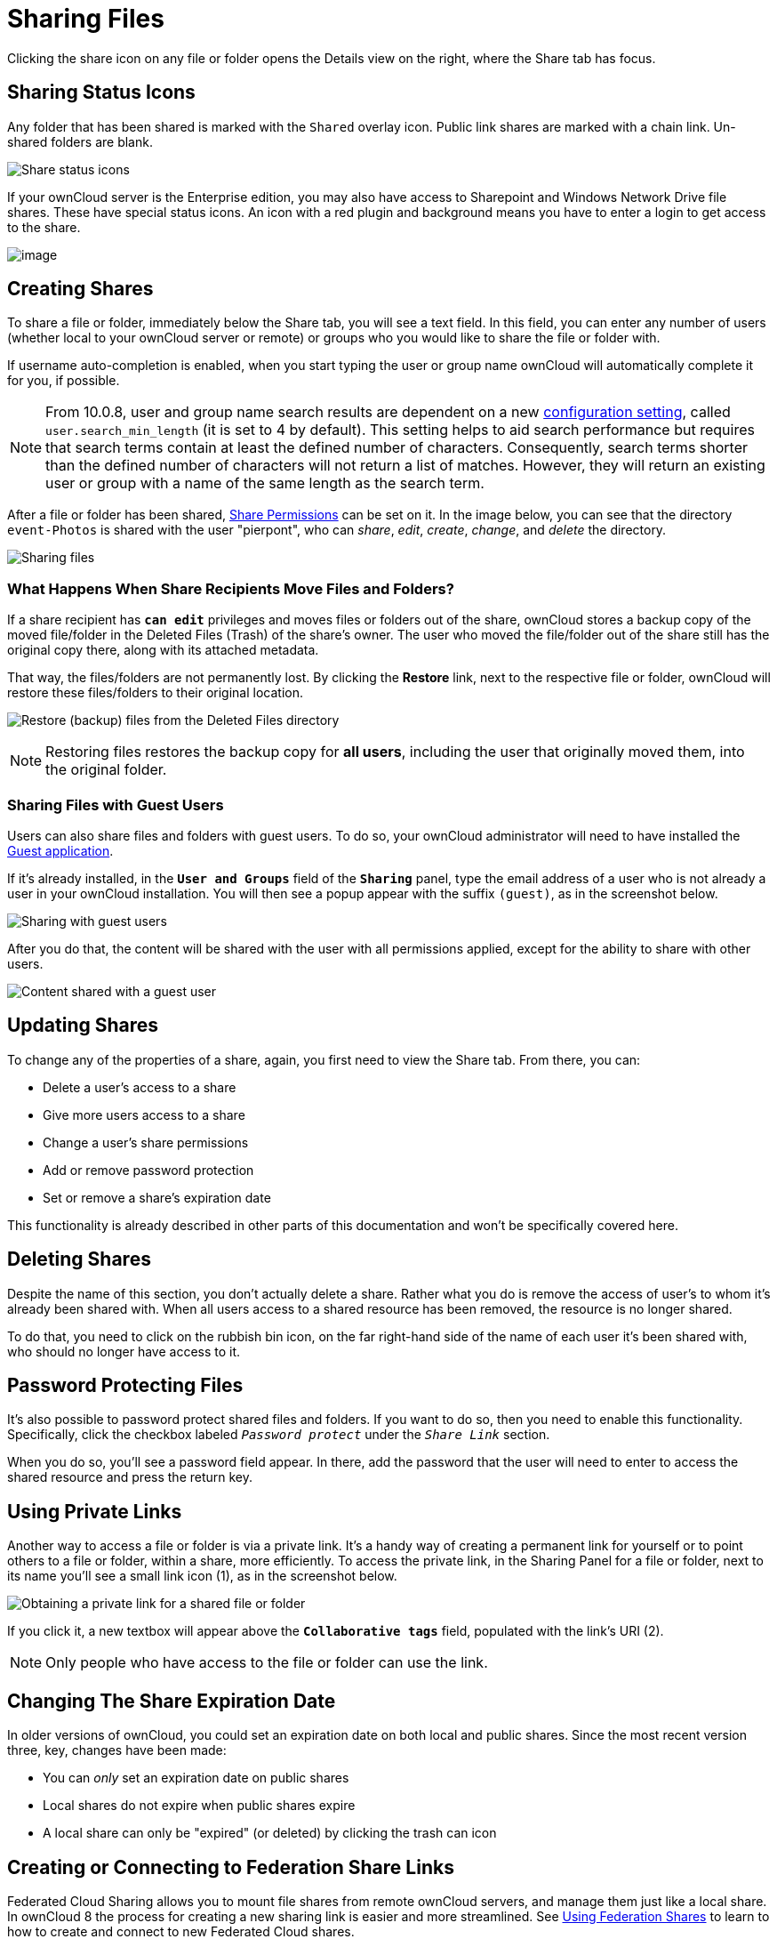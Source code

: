 = Sharing Files

Clicking the share icon on any file or folder opens the Details view on
the right, where the Share tab has focus.

[[sharing-status-icons]]
== Sharing Status Icons

Any folder that has been shared is marked with the `Shared` overlay
icon. Public link shares are marked with a chain link. Un-shared folders
are blank.

image:files_page-5.png[Share status icons]

If your ownCloud server is the Enterprise edition, you may also have
access to Sharepoint and Windows Network Drive file shares. These have
special status icons. An icon with a red plugin and background means you
have to enter a login to get access to the share.

image:files_share-options.png[image]

[[creating-shares]]
== Creating Shares

To share a file or folder, immediately below the Share tab, you will see
a text field. In this field, you can enter any number of users (whether
local to your ownCloud server or remote) or groups who you would like to
share the file or folder with.

If username auto-completion is enabled, when you start typing the user
or group name ownCloud will automatically complete it for you, if possible.

[NOTE]
====
From 10.0.8, user and group name search results are dependent on a new
xref:administration_manual/configuration/server/config_sample_php_parameters.adoc[configuration setting], 
called `user.search_min_length` (it is set to 4 by default).
This setting helps to aid search performance but requires that search
terms contain at least the defined number of characters. Consequently,
search terms shorter than the defined number of characters will not
return a list of matches. However, they will return an existing user or
group with a name of the same length as the search term.
====

After a file or folder has been shared, xref:share-permissions[Share Permissions] can be
set on it. In the image below, you can see that the directory
``event-Photos`` is shared with the user "pierpont", who can _share_,
_edit_, _create_, _change_, and _delete_ the directory.

image:files_page-2.png[Sharing files]

[[what-happens-when-share-recipients-move-files-and-folders]]
=== What Happens When Share Recipients Move Files and Folders?

If a share recipient has ``**can edit**`` privileges and moves files or
folders out of the share, ownCloud stores a backup copy of the moved
file/folder in the Deleted Files (Trash) of the share’s owner. The user
who moved the file/folder out of the share still has the original copy
there, along with its attached metadata.

That way, the files/folders are not permanently lost. By clicking the
*Restore* link, next to the respective file or folder, ownCloud will
restore these files/folders to their original location.

image:sharing/restore-files.png[Restore (backup) files from the Deleted Files directory]

NOTE: Restoring files restores the backup copy for *all users*, including the user that originally moved them, 
into the original folder.

[[sharing-files-with-guest-users]]
=== Sharing Files with Guest Users

Users can also share files and folders with guest users. To do so, your
ownCloud administrator will need to have installed the
link:https://marketplace.owncloud.com/apps/guests[Guest application].

If it’s already installed, in the `**User and Groups**` field of the
`**Sharing**` panel, type the email address of a user who is not
already a user in your ownCloud installation. You will then see a popup
appear with the suffix `(guest)`, as in the screenshot below.

image:guest-users/share-with-guest-users.png[Sharing with guest users]

After you do that, the content will be shared with the user with all
permissions applied, except for the ability to share with other users.

image:guest-users/content-shared-with-guest-user.png[Content shared with a guest user]

[[updating-shares]]
== Updating Shares

To change any of the properties of a share, again, you first need to
view the Share tab. From there, you can:

* Delete a user’s access to a share
* Give more users access to a share
* Change a user’s share permissions
* Add or remove password protection
* Set or remove a share’s expiration date

This functionality is already described in other parts of this 
documentation and won’t be specifically covered here.

[[deleting-shares]]
== Deleting Shares

Despite the name of this section, you don’t actually delete a share.
Rather what you do is remove the access of user’s to whom it’s already
been shared with. When all users access to a shared resource has been
removed, the resource is no longer shared.

To do that, you need to click on the rubbish bin icon, on the far
right-hand side of the name of each user it’s been shared with, who
should no longer have access to it.

[[password-protecting-files]]
== Password Protecting Files

It’s also possible to password protect shared files and folders. If you
want to do so, then you need to enable this functionality. Specifically,
click the checkbox labeled ``__Password protect__`` under the 
``__Share Link__`` section.

When you do so, you’ll see a password field appear. In there, add the
password that the user will need to enter to access the shared resource
and press the return key.

[[using-private-links]]
== Using Private Links

Another way to access a file or folder is via a private link. It’s a
handy way of creating a permanent link for yourself or to point others
to a file or folder, within a share, more efficiently. To access the
private link, in the Sharing Panel for a file or folder, next to its
name you’ll see a small link icon (1), as in the screenshot below.

image:public-link/private-link.png[Obtaining a private link for a shared file or folder]

If you click it, a new textbox will appear above the ``**Collaborative tags**`` field, 
populated with the link’s URI (2).

NOTE: Only people who have access to the file or folder can use the link.

[[changing-the-share-expiration-date]]
== Changing The Share Expiration Date

In older versions of ownCloud, you could set an expiration date on both
local and public shares. Since the most recent version three, key,
changes have been made:

* You can _only_ set an expiration date on public shares
* Local shares do not expire when public shares expire
* A local share can only be "expired" (or deleted) by clicking the
trash can icon

[[creating-or-connecting-to-federation-share-links]]
== Creating or Connecting to Federation Share Links

Federated Cloud Sharing allows you to mount file shares from remote
ownCloud servers, and manage them just like a local share. In ownCloud 8
the process for creating a new sharing link is easier and more
streamlined. See xref:files/federated_cloud_sharing.adoc[Using Federation Shares] 
to learn to how to create and connect to new Federated Cloud shares.

[[share-permissions]]
== Share Permissions

Shares can have a combination of the following five permission types:

[cols=",",options="header",]
|===
| Permission | Definition
| can share  | Allows the users you share with to re-share
| can edit   | Allows the users you share with to edit your shared files, and to collaborate using the Documents app
| create     | Allows the users you share with to create new files and add them to the share
| change     | Allows uploading a new version of a shared file and replacing it
| delete     | Allows the users you share with to delete shared files
|===

[[creating-drop-folders]]
== Creating Drop Folders

As of ownCloud version 10.0.2, users can create upload-only, public
shares (otherwise known as ``Drop Folders``). Drop Folders allow users
to upload files to a central location, but don’t allow them to either
see or change any existing files, which already have been uploaded.

image:sharing/create-drop-folder.png[Create a Drop Folder]

To create one:

1.  View the sharing panel of the folder that you want to share as a
Drop Folder, and under *``Public Links``* select *``Create public link``*.
2.  As with other shares, provide the name in the *``Link Name``* field.
3.  Check *``Allow editing``*, un-check *``Show file listing``*, and
then un-check *``Allow editing``*.
4.  Finally, click *"Save"* to complete creation of the share.

Now, as with other public links, you can copy the link to the share and
give it out, as and when necessary.

[[using-drop-folders]]
== Using Drop Folders

image:sharing/use-drop-folders.png[Using Drop Folders]

When users open the share link, they will see a page where they can
either click to select files to share, or drag-and-drop files directly
to share them. After the file’s been successfully uploaded, they’ll see
(where possible) a preview of the file that has been uploaded.
